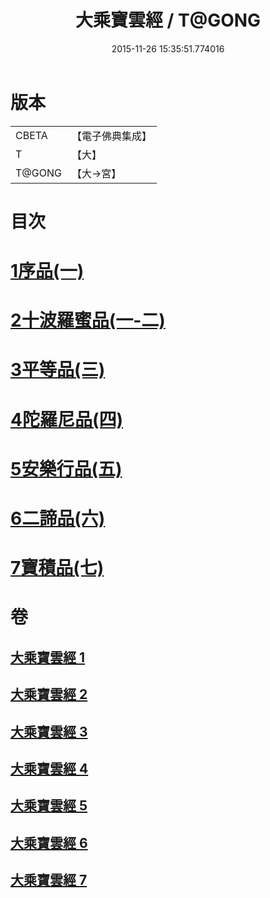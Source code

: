#+TITLE: 大乘寶雲經 / T@GONG
#+DATE: 2015-11-26 15:35:51.774016
* 版本
 |     CBETA|【電子佛典集成】|
 |         T|【大】     |
 |    T@GONG|【大→宮】   |

* 目次
* [[file:KR6i0297_001.txt::001-0241a6][1序品(一)]]
* [[file:KR6i0297_001.txt::0244b22][2十波羅蜜品(一-二)]]
* [[file:KR6i0297_003.txt::003-0254a14][3平等品(三)]]
* [[file:KR6i0297_004.txt::004-0259a23][4陀羅尼品(四)]]
* [[file:KR6i0297_005.txt::005-0265c24][5安樂行品(五)]]
* [[file:KR6i0297_006.txt::006-0272b5][6二諦品(六)]]
* [[file:KR6i0297_007.txt::007-0276b5][7寶積品(七)]]
* 卷
** [[file:KR6i0297_001.txt][大乘寶雲經 1]]
** [[file:KR6i0297_002.txt][大乘寶雲經 2]]
** [[file:KR6i0297_003.txt][大乘寶雲經 3]]
** [[file:KR6i0297_004.txt][大乘寶雲經 4]]
** [[file:KR6i0297_005.txt][大乘寶雲經 5]]
** [[file:KR6i0297_006.txt][大乘寶雲經 6]]
** [[file:KR6i0297_007.txt][大乘寶雲經 7]]
